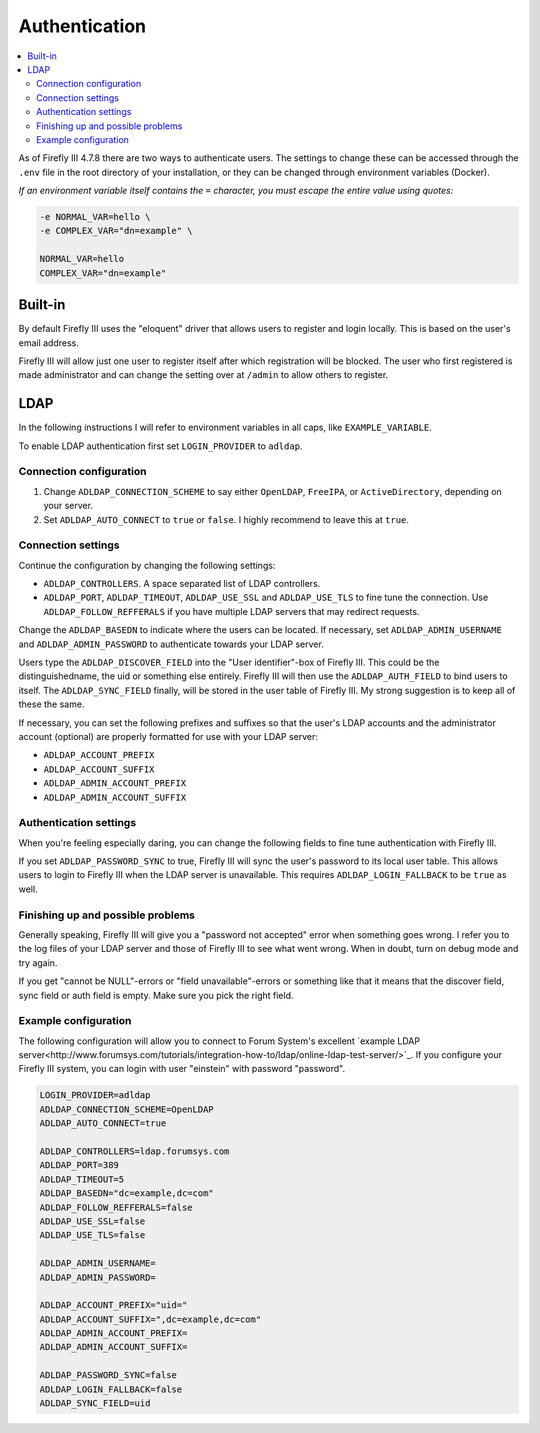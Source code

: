 .. _installauthentication:

==============
Authentication
==============

.. contents::
   :local:

As of Firefly III 4.7.8 there are two ways to authenticate users. The settings to change these can be accessed through the ``.env`` file in the root directory of your installation, or they can be changed through environment variables (Docker).

*If an environment variable itself contains the* ``=`` *character, you must escape the entire value using quotes:*

.. code-block:: bash

   -e NORMAL_VAR=hello \
   -e COMPLEX_VAR="dn=example" \
   
   NORMAL_VAR=hello
   COMPLEX_VAR="dn=example"

Built-in
--------
By default Firefly III uses the "eloquent" driver that allows users to register and login locally. This is based on the user's email address.

Firefly III will allow just one user to register itself after which registration will be blocked. The user who first registered is made administrator and can change the setting over at ``/admin`` to allow others to register.

LDAP
----

In the following instructions I will refer to environment variables in all caps, like ``EXAMPLE_VARIABLE``.

To enable LDAP authentication first set ``LOGIN_PROVIDER`` to ``adldap``.

Connection configuration
~~~~~~~~~~~~~~~~~~~~~~~~

1. Change ``ADLDAP_CONNECTION_SCHEME`` to say either ``OpenLDAP``, ``FreeIPA``, or ``ActiveDirectory``, depending on your server.
2. Set ``ADLDAP_AUTO_CONNECT`` to ``true`` or ``false``. I highly recommend to leave this at ``true``.

Connection settings
~~~~~~~~~~~~~~~~~~~

Continue the configuration by changing the following settings:

* ``ADLDAP_CONTROLLERS``. A space separated list of LDAP controllers.
* ``ADLDAP_PORT``, ``ADLDAP_TIMEOUT``, ``ADLDAP_USE_SSL`` and ``ADLDAP_USE_TLS`` to fine tune the connection. Use ``ADLDAP_FOLLOW_REFFERALS`` if you have multiple LDAP servers that may redirect requests.

Change the ``ADLDAP_BASEDN`` to indicate where the users can be located. If necessary, set ``ADLDAP_ADMIN_USERNAME`` and ``ADLDAP_ADMIN_PASSWORD`` to authenticate towards your LDAP server.

Users type the ``ADLDAP_DISCOVER_FIELD`` into the "User identifier"-box of Firefly III. This could be the distinguishedname, the uid or something else entirely. Firefly III will then use the ``ADLDAP_AUTH_FIELD`` to bind users to itself. The ``ADLDAP_SYNC_FIELD`` finally, will be stored in the user table of Firefly III. My strong suggestion is to keep all of these the same.

If necessary, you can set the following prefixes and suffixes so that the user's LDAP accounts and the administrator account (optional) are properly formatted for use with your LDAP server:

* ``ADLDAP_ACCOUNT_PREFIX``
* ``ADLDAP_ACCOUNT_SUFFIX``
* ``ADLDAP_ADMIN_ACCOUNT_PREFIX``
* ``ADLDAP_ADMIN_ACCOUNT_SUFFIX``

Authentication settings
~~~~~~~~~~~~~~~~~~~~~~~

When you're feeling especially daring, you can change the following fields to fine tune authentication with Firefly III.

If you set ``ADLDAP_PASSWORD_SYNC`` to true, Firefly III will sync the user's password to its local user table. This allows users to login to Firefly III when the LDAP server is unavailable. This requires ``ADLDAP_LOGIN_FALLBACK`` to be ``true`` as well. 

Finishing up and possible problems
~~~~~~~~~~~~~~~~~~~~~~~~~~~~~~~~~~

Generally speaking, Firefly III will give you a "password not accepted" error when something goes wrong. I refer you to the log files of your LDAP server and those of Firefly III to see what went wrong. When in doubt, turn on debug mode and try again.

If you get "cannot be NULL"-errors or "field unavailable"-errors or something like that it means that the discover field, sync field or auth field is empty. Make sure you pick the right field.

Example configuration
~~~~~~~~~~~~~~~~~~~~~

The following configuration will allow you to connect to Forum System's excellent `example LDAP server<http://www.forumsys.com/tutorials/integration-how-to/ldap/online-ldap-test-server/>`_. If you configure your Firefly III system, you can login with user "einstein" with password "password".

.. code-block:: bash

   LOGIN_PROVIDER=adldap
   ADLDAP_CONNECTION_SCHEME=OpenLDAP
   ADLDAP_AUTO_CONNECT=true
   
   ADLDAP_CONTROLLERS=ldap.forumsys.com
   ADLDAP_PORT=389
   ADLDAP_TIMEOUT=5
   ADLDAP_BASEDN="dc=example,dc=com"
   ADLDAP_FOLLOW_REFFERALS=false
   ADLDAP_USE_SSL=false
   ADLDAP_USE_TLS=false
   
   ADLDAP_ADMIN_USERNAME=
   ADLDAP_ADMIN_PASSWORD=
   
   ADLDAP_ACCOUNT_PREFIX="uid="
   ADLDAP_ACCOUNT_SUFFIX=",dc=example,dc=com"
   ADLDAP_ADMIN_ACCOUNT_PREFIX=
   ADLDAP_ADMIN_ACCOUNT_SUFFIX=
   
   ADLDAP_PASSWORD_SYNC=false
   ADLDAP_LOGIN_FALLBACK=false
   ADLDAP_SYNC_FIELD=uid

